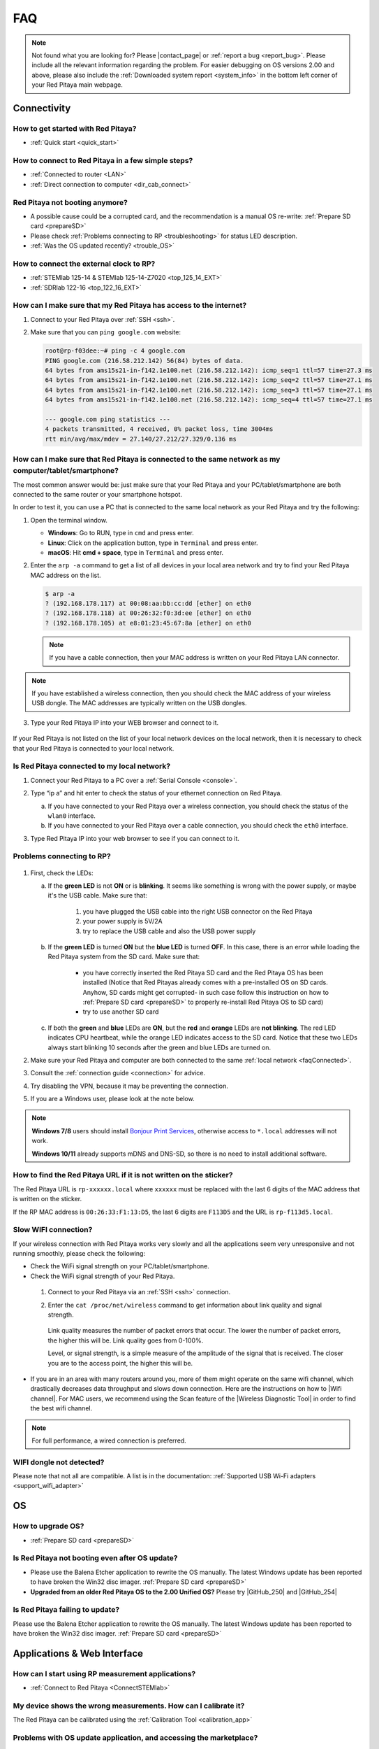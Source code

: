 .. _faq:

######
FAQ
######

.. note::

   Not found what you are looking for? Please |contact_page| or :ref:`report a bug <report_bug>`. Please include all the relevant information regarding the problem.
   For easier debugging on OS versions 2.00 and above, please also include the :ref:`Downloaded system report <system_info>` in the bottom left corner of your Red Pitaya main webpage.

.. |contact_page| raw:: html

   <a href="https://redpitaya.com/contact-us/" target="_blank">contact us</a>


Connectivity
==============

How to get started with Red Pitaya?
------------------------------------

*   :ref:`Quick start <quick_start>`


How to connect to Red Pitaya in a few simple steps?
----------------------------------------------------

*   :ref:`Connected to router <LAN>`
*   :ref:`Direct connection to computer <dir_cab_connect>`


Red Pitaya not booting anymore?
---------------------------------

*   A possible cause could be a corrupted card, and the recommendation is a manual OS re-write: :ref:`Prepare SD card <prepareSD>`
*   Please check :ref:`Problems connecting to RP <troubleshooting>` for status LED description.
*   :ref:`Was the OS updated recently? <trouble_OS>`


How to connect the external clock to RP?
------------------------------------------

*   :ref:`STEMlab 125-14 & STEMlab 125-14-Z7020 <top_125_14_EXT>`
*   :ref:`SDRlab 122-16 <top_122_16_EXT>`


.. _internetAccess:

How can I make sure that my Red Pitaya has access to the internet?
--------------------------------------------------------------------

1. Connect to your Red Pitaya over :ref:`SSH <ssh>`.
2. Make sure that you can ``ping google.com`` website:

   .. code-block:: shell-session

      root@rp-f03dee:~# ping -c 4 google.com
      PING google.com (216.58.212.142) 56(84) bytes of data.
      64 bytes from ams15s21-in-f142.1e100.net (216.58.212.142): icmp_seq=1 ttl=57 time=27.3 ms
      64 bytes from ams15s21-in-f142.1e100.net (216.58.212.142): icmp_seq=2 ttl=57 time=27.1 ms
      64 bytes from ams15s21-in-f142.1e100.net (216.58.212.142): icmp_seq=3 ttl=57 time=27.1 ms
      64 bytes from ams15s21-in-f142.1e100.net (216.58.212.142): icmp_seq=4 ttl=57 time=27.1 ms

      --- google.com ping statistics ---
      4 packets transmitted, 4 received, 0% packet loss, time 3004ms
      rtt min/avg/max/mdev = 27.140/27.212/27.329/0.136 ms
 
 
.. _faqConnected:

How can I make sure that Red Pitaya is connected to the same network as my computer/tablet/smartphone?
--------------------------------------------------------------------------------------------------------

The most common answer would be: just make sure that your Red Pitaya and your PC/tablet/smartphone are both connected to the same router or your smartphone hotspot.

In order to test it, you can use a PC that is connected to the same local network as your Red Pitaya and try the following:

1. Open the terminal window.

   *   **Windows**: Go to RUN, type in ``cmd`` and press enter.
   *   **Linux**: Click on the application button, type in ``Terminal`` and press enter.
   *   **macOS**: Hit **cmd + space**, type in ``Terminal`` and press enter.

2. Enter the ``arp -a`` command to get a list of all devices in your local area network
   and try to find your Red Pitaya MAC address on the list.

   .. code-block:: shell-session

      $ arp -a
      ? (192.168.178.117) at 00:08:aa:bb:cc:dd [ether] on eth0
      ? (192.168.178.118) at 00:26:32:f0:3d:ee [ether] on eth0
      ? (192.168.178.105) at e8:01:23:45:67:8a [ether] on eth0

   .. note::

      If you have a cable connection, then your MAC address
      is written on your Red Pitaya LAN connector.

   .. figure:: img/MAC.png
      :align: center

.. note:: 

   If you have established a wireless connection, then you should check the MAC address of your wireless USB dongle. The MAC addresses are typically written on the USB dongles. 

3. Type your Red Pitaya IP into your WEB browser and connect to it.

   .. figure:: img/Browser_IP.png
      :align: center

If your Red Pitaya is not listed on the list of your local network devices on the local network, then it is necessary to check that your Red Pitaya is connected to your local network.


.. _isConnected:

Is Red Pitaya connected to my local network?
----------------------------------------------

1. Connect your Red Pitaya to a PC over a :ref:`Serial Console <console>`.

2. Type “ip a” and hit enter to check the status of your ethernet connection on Red Pitaya.

   a) If you have connected to your Red Pitaya over a wireless connection, you should check the status of the ``wlan0`` interface.

   b) If you have connected to your Red Pitaya over a cable connection, you should check the ``eth0`` interface.

3. Type Red Pitaya IP into your web browser to see if you can connect to it.

   .. figure:: img/Browser_IP.png
      :align: center


.. _troubleshooting:

Problems connecting to RP?
----------------------------

.. figure:: img/blinking-pitaya-eth.gif
   :align: center

#. First, check the LEDs:

   a. If the **green LED** is not **ON** or is **blinking**. It seems like something is wrong with the power supply, or maybe it's the USB cable. Make sure that:

       1. you have plugged the USB cable into the right USB connector on the Red Pitaya
       2. your power supply is 5V/2A
       3. try to replace the USB cable and also the USB power supply

   #. If the **green LED** is turned **ON** but the **blue LED** is turned **OFF**. In this case, there is an error while loading the Red Pitaya system from the SD card. Make sure that:

       *   you have correctly inserted the Red Pitaya SD card and the Red Pitaya OS has been installed (Notice that Red Pitayas already comes with a pre-installed OS on SD cards. Anyhow, SD cards might get corrupted- in such case follow this instruction on how to :ref:`Prepare SD card <prepareSD>` to properly re-install Red Pitaya OS to SD card)
       *   try to use another SD card

   #. If both the **green** and **blue** LEDs are **ON**, but the **red** and **orange** LEDs are **not blinking**. The red LED indicates CPU heartbeat, while the orange LED indicates access to the SD card. Notice that these two LEDs always start blinking 10 seconds after the green and blue LEDs are turned on.

#. Make sure your Red Pitaya and computer are both connected to the same :ref:`local network <faqConnected>`.

#. Consult the :ref:`connection guide <connection>` for advice.

#. Try disabling the VPN, because it may be preventing the connection.

#. If you are a Windows user, please look at the note below.

.. note::

   **Windows 7/8** users should install `Bonjour Print Services <https://downloads.redpitaya.com/tools/BonjourPSSetup.exe>`_, otherwise access to ``*.local`` addresses will not work.

   **Windows 10/11** already supports mDNS and DNS-SD, so there is no need to install additional software.


How to find the Red Pitaya URL if it is not written on the sticker?
---------------------------------------------------------------------

The Red Pitaya URL is ``rp-xxxxxx.local`` where ``xxxxxx`` must be replaced with the last 6 digits of the MAC address that is written on the sticker.

If the RP MAC address is ``00:26:33:F1:13:D5``, the last 6 digits are ``F113D5`` and the URL is ``rp-f113d5.local``.

.. figure:: img/ethernet_MAC.png
   :align: center


Slow WIFI connection?
-----------------------

If your wireless connection with Red Pitaya works very slowly and all the applications seem very unresponsive and not running smoothly, please check the following:

*   Check the WiFi signal strength on your PC/tablet/smartphone.
*   Check the WiFi signal strength of your Red Pitaya.

   1. Connect to your Red Pitaya via an :ref:`SSH <ssh>` connection.

   #. Enter the ``cat /proc/net/wireless`` command to get information about link quality and signal strength.

      .. figure:: img/cat_wireless.png
         :align: center

      Link quality measures the number of packet errors that occur. The lower the number of packet errors, the higher this will be. Link quality goes from 0-100%.

      Level, or signal strength, is a simple measure of the amplitude of the signal that is received. The closer you are to the access point, the higher this will be.

*   If you are in an area with many routers around you, more of them might operate on the same wifi channel, which drastically decreases data throughput and slows down connection. Here are the instructions on how to |Wifi channel|. For MAC users, we recommend using the Scan feature of the |Wireless Diagnostic Tool| in order to find the best wifi channel.


.. note::
    
    For full performance, a wired connection is preferred.

.. |Wifi channel| raw:: html

   <a href="http://www.howtogeek.com/howto/21132/change-your-wi-fi-router-channel-to-optimize-your-wireless-signal/" target="_blank">change your wifi router channel in order to optimize your wireless signal</a>

.. |Wireless Diagnostic Tool| raw:: html

   <a href="http://www.howtogeek.com/211034/troubleshoot-and-analyze-your-mac%E2%80%99s-wi-fi-with-the-wireless-diagnostics-tool/" target="_blank">Wireless Diagnostic Tool</a>


WIFI dongle not detected?
---------------------------

Please note that not all are compatible. A list is in the documentation: :ref:`Supported USB Wi-Fi adapters <support_wifi_adapter>`



.. _trouble_OS:

OS
=====

How to upgrade OS?
--------------------

*   :ref:`Prepare SD card <prepareSD>`


Is Red Pitaya not booting even after OS update?
-------------------------------------------------

*    Please use the Balena Etcher application to rewrite the OS manually. The latest Windows update has been reported to have broken the Win32 disc imager. :ref:`Prepare SD card <prepareSD>`
*    **Upgraded from an older Red Pitaya OS to the 2.00 Unified OS?** Please try |GitHub_250| and |GitHub_254|

.. |GitHub_250| raw:: html

   <a href="https://github.com/RedPitaya/RedPitaya/issues/250" target="_blank">GitHub issue #250</a>

.. |GitHub_254| raw:: html

   <a href="https://github.com/RedPitaya/RedPitaya/issues/255" target="_blank">GitHub issue #254</a>


Is Red Pitaya failing to update?
----------------------------------

Please use the Balena Etcher application to rewrite the OS manually. The latest Windows update has been reported to have broken the Win32 disc imager. :ref:`Prepare SD card <prepareSD>`



Applications & Web Interface
===============================

How can I start using RP measurement applications?
----------------------------------------------------

*   :ref:`Connect to Red Pitaya <ConnectSTEMlab>`


My device shows the wrong measurements. How can I calibrate it?
-----------------------------------------------------------------

The Red Pitaya can be calibrated using the :ref:`Calibration Tool <calibration_app>`


Problems with OS update application, and accessing the marketplace?
---------------------------------------------------------------------

1. Make sure your Red Pitaya has access to the :ref:`internet <internetAccess>`.
#. Force a refresh of the Red Pitaya application page. |Wiki refresh|?
   
.. |Wiki refresh| raw:: html

   <a href="http://www.wikihow.com/Force-Refresh-in-Your-Internet-Browser" target="_blank">How</a>


Web interface not functioning properly, or experimenting with freezing?
-------------------------------------------------------------------------

Please ensure that your browser's ad blockers are turned off for the "rp-xxxxxx.local" webpage and that your proxy settings are correct. For local connections to the Red Pitaya unit, proxy settings should not be required. A VPN may also be preventing the connection.

.. figure:: img/AdBlock_disable.png
   :align: center
   :width: 700

Undesired disconnections?
---------------------------

If possible, we recommend testing the setup on a different computer and a different network, as well as, checking the state of the Ethernet cables and power supply, proxy settings, and re-writing the OS.


An application is not working?
---------------------------------

We suggest upgrading to the latest OS and trying again. Otherwise, please :ref:`report the bug <report_bug>`.

.. note::

   It is important to note that applications developed by the Red Pitaya community are not distributed or tested by the Red Pitaya team and that our team accepts no responsibility. If you’d like to share feedback, report bugs, or need help on contributed projects, apps, or software, we highly recommend contacting the project authors.

.. note::

   The 2.00 Unified OS update has seen registry changes in the FPGA, so, likely, older applications will not work after the OS update (Xilinx also changed how the FPGA is loaded into the FPGA).



Software
===========

For establishing an SSH connection, creating a custom FPGA image, custom ecosystem, and/or custom web applications, please refer to :ref:`Developers guide Software <software>`.


How can I acquire data with Red Pitaya?
------------------------------------------------

There are multiple approaches to acquiring data with Red Pitaya. Here is a quick description of each possiblity:
   - **Oscilloscope application** – The data is acquired at full speed, but all the limitations of a standard oscilloscope apply (currently, the data can only be extracted upon user request via the application. Remote data collection is currently impossible). More info :ref:`here <osc_app>`.
   - **SCPI data acquisition (Python, MATLAB, LabVIEW)** – Triggered data acquisition. The data is acquired in 16384 sample-long buffers. The code is executed on a computer, and string commands are sent to the Red Pitaya via |socket communication|. Data is acquired on the Red Pitaya and then sent back as a string that can be converted to a floating-point format. Trigger can be set to either IN1, IN2, or External (also IN3 and IN4 for STEMlab 125-14 4-Input). Trigger level can be specified. The acquisition must be restarted before a new “data buffer” can be acquired. There is a dead time between capturing two consecutive buffers where data is not saved. More details :ref:`here <remoteControl>`.
   - **On-Board SCPI (C, Python)** – Functions exactly the same as SCPI data acquisition, but it is faster since everything is running on the Red Pitaya board itself (the code is executed on the board).
   - **Streaming application** – Continuous data acquisition. The data is streamed from one or both inputs directly to a file on a computer. The data can be acquired indefinitely, but there are speed limitations. 
The total data flow at the inputs (IN1 and IN2) must not exceed 20 MB/s when streaming directly to a computer or 10 MB/s when streaming to the SD card. More details on the limitations are available :ref:`here <streaming_top>`.
   - **Deep Memory (AXI mode)** *(only OS 2.00-23 – latest Beta)* – Long sequence triggered data acquisition. The data can be acquired at different speeds (up to 125 MHz), and it is saved directly into the DDR RAM. The buffer length can be specified by the user but must not exceed 1.5 MB for both channels. After the acquisition is complete, Red Pitaya needs some time to transfer the whole file to the computer (the RAM must be emptied) before the acquisition can be reset. Functions exactly the same as **On-Board SCPI**. More details are available :ref:`here <deepMemoryMode>`.
   -	**Custom Acquisition (FPGA)** – Red Pitaya is open-source so any mode above can be customized by the user to tune it to their specific application.


.. |socket communication| raw:: html

   <a href="https://en.wikipedia.org/wiki/Network_socket" target="_blank">socket communication</a>

How can I generate data with Red Pitaya?
------------------------------------------------

Here are all possible generation options on the Red Pitaya (please be aware of AC coupling limitations on SDRlab 122-16):
   - **Oscilloscope application** - basic waveform generation
   - **SCPI commands (Python, MATLAB, LabVIEW)**, remote control from computer - can generate basic waveforms as well as custom/arbitrary waveforms (defined in a 16384 sample-long buffer which represents one period of the signal - the frequency is calculated for the whole buffer).
   - **API commands (C, Python)**, on-board program - same functionality as standard SCPI commands, but generally faster and includes the benefit of possible direct communication with the FPGA.
   - **Custom/user-defined (FPGA reprogramming)** - Red Pitaya is open-source, so anyone has the option of reprogramming the FPGA image to customise the functionality.


How to control Red Pitaya remotely using LabVIEW, MATLAB, and Python?
-----------------------------------------------------------------------

*  :ref:`Remote control <remoteControl>`


Where can I find the ecosystem, software, and FPGA images?
------------------------------------------------------------

*   |RP_GitHub| - please check the specific branches for older ecosystem versions
*   |RP_GitHub_FPGA|
*   |RP_archive| - software archive

.. note::

   Impossible. Perhaps the archives are incomplete.

   If you need a specific old version of the ecosystem or the OS that is missing from the archives, we suggest you ask the community on the |RP_forum|. There is a chance someone has it lying around on the disk.


.. |RP_GitHub| raw:: html

   <a href="https://github.com/RedPitaya/RedPitaya" target="_blank">Red Pitaya ecosystem</a>

.. |RP_GitHub_FPGA| raw:: html

   <a href="https://github.com/RedPitaya/RedPitaya-FPGA" target="_blank">Red Pitaya FPGA</a>

.. |RP_archive| raw:: html

   <a href="https://downloads.redpitaya.com/downloads/" target="_blank">Red Pitaya archive</a>

.. |RP_forum| raw:: html

   <a href="https://forum.redpitaya.com/" target="_blank">Red Pitaya Forum</a>


How to start with FPGA development?
-------------------------------------

*   :ref:`Software <software>`
*   :ref:`FPGA tutorials <knowledgebase:learn_FPGA>`



Hardware
===========

For hardware schematics, step models, and specifications, please refer to :ref:`Developers guide Hardware <dev_guide_hardware>`.


Where can I find Red Pitaya schematics, 3D models (.step), and important componetns?
--------------------------------------------------------------------------------------

Please take a look at **Developers guide Hardware => board model => Schematics, Mechanical Specifications and 3D Models**. See the general link above, or board-specific links below.

*   :ref:`STEMlab 125-10 <top_125_10>`
*   :ref:`STEMlab 125-14 <top_125_14>`
*   :ref:`SDRlab 122-16 <top_122_16>`
*   :ref:`SIGNALlab 250-12 <top_250_12>`


Is there a hardware difference between the STEMlab125-14 and the ISO17025 versions?
--------------------------------------------------------------------------------------

No, the hardware is identical. The only difference is that the latter would have been sent to a certification lab and the appropriate measurements would have been made.


What are the main differences between different Red Pitaya boards?
---------------------------------------------------------------------

Take a look at the :ref:`board comparison table <rp-board-comp>`.



.. _report_bug:

How to report a bug?
======================

Please send us an e-mail at support@redpitaya.com with the following information:

*   The model of Red Pitaya used,
*   Version of Red Pitaya OS,
*   Information about the bug,
*   Clear instructions about how to reproduce it.
